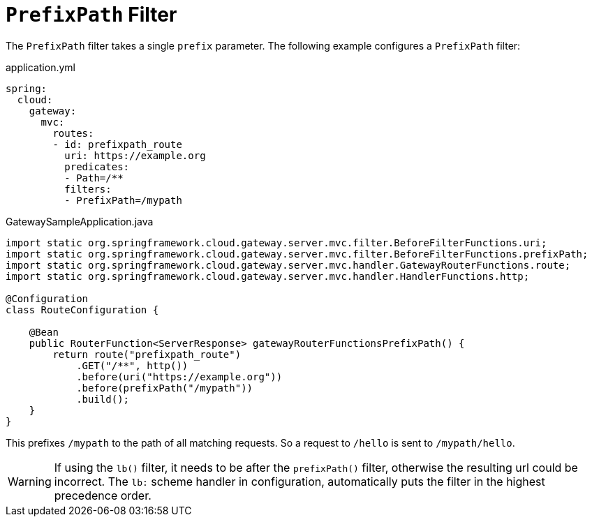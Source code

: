 [[prefixpath-filter]]
= `PrefixPath` Filter
:page-section-summary-toc: 1

The `PrefixPath` filter takes a single `prefix` parameter.
The following example configures a `PrefixPath` filter:

.application.yml
[source,yaml]
----
spring:
  cloud:
    gateway:
      mvc:
        routes:
        - id: prefixpath_route
          uri: https://example.org
          predicates:
          - Path=/**
          filters:
          - PrefixPath=/mypath
----

.GatewaySampleApplication.java
[source,java]
----
import static org.springframework.cloud.gateway.server.mvc.filter.BeforeFilterFunctions.uri;
import static org.springframework.cloud.gateway.server.mvc.filter.BeforeFilterFunctions.prefixPath;
import static org.springframework.cloud.gateway.server.mvc.handler.GatewayRouterFunctions.route;
import static org.springframework.cloud.gateway.server.mvc.handler.HandlerFunctions.http;

@Configuration
class RouteConfiguration {

    @Bean
    public RouterFunction<ServerResponse> gatewayRouterFunctionsPrefixPath() {
        return route("prefixpath_route")
            .GET("/**", http())
            .before(uri("https://example.org"))
            .before(prefixPath("/mypath"))
            .build();
    }
}
----

This prefixes `/mypath` to the path of all matching requests.
So a request to `/hello` is sent to `/mypath/hello`.

WARNING: If using the `lb()` filter, it needs to be after the `prefixPath()` filter, otherwise the resulting url could be incorrect. The `lb:` scheme handler in configuration, automatically puts the filter in the highest precedence order.
